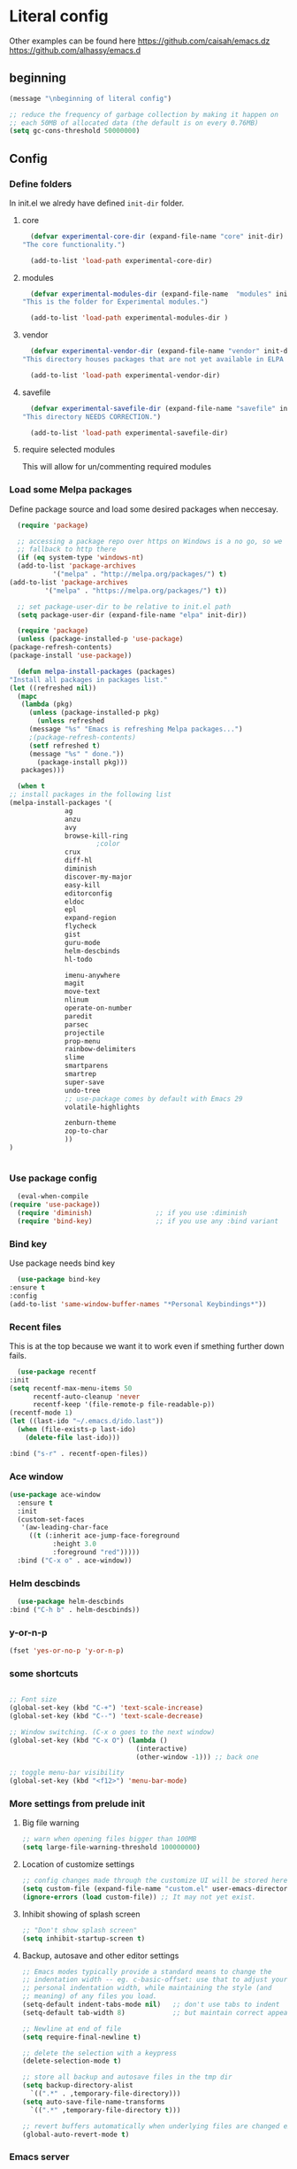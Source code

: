 * Literal config

  Other examples can be found here
  https://github.com/caisah/emacs.dz
  https://github.com/alhassy/emacs.d

** beginning
   #+begin_src emacs-lisp
     (message "\nbeginning of literal config")

     ;; reduce the frequency of garbage collection by making it happen on
     ;; each 50MB of allocated data (the default is on every 0.76MB)
     (setq gc-cons-threshold 50000000)
   #+end_src

** Config

*** Define folders
    In init.el we alredy have defined ~init-dir~ folder.

**** core
     #+begin_src emacs-lisp
       (defvar experimental-core-dir (expand-file-name "core" init-dir)
	 "The core functionality.")

       (add-to-list 'load-path experimental-core-dir)
     #+end_src

**** modules
     #+begin_src emacs-lisp
       (defvar experimental-modules-dir (expand-file-name  "modules" init-dir)
	 "This is the folder for Experimental modules.")

       (add-to-list 'load-path experimental-modules-dir )
     #+end_src
**** vendor
     #+begin_src emacs-lisp
       (defvar experimental-vendor-dir (expand-file-name "vendor" init-dir)
	 "This directory houses packages that are not yet available in ELPA (or MELPA).")

       (add-to-list 'load-path experimental-vendor-dir)
     #+end_src

**** savefile
     #+begin_src emacs-lisp
       (defvar experimental-savefile-dir (expand-file-name "savefile" init-dir)
	 "This directory NEEDS CORRECTION.")

       (add-to-list 'load-path experimental-savefile-dir)
     #+end_src

**** require selected modules
     This will allow for un/commenting required modules

*** Load some Melpa packages

    Define package source and load some desired packages when neccesay.

    #+begin_src emacs-lisp
      (require 'package)

      ;; accessing a package repo over https on Windows is a no go, so we
      ;; fallback to http there
      (if (eq system-type 'windows-nt)
	  (add-to-list 'package-archives
		       '("melpa" . "http://melpa.org/packages/") t)
	(add-to-list 'package-archives
		     '("melpa" . "https://melpa.org/packages/") t))

      ;; set package-user-dir to be relative to init.el path
      (setq package-user-dir (expand-file-name "elpa" init-dir))

      (require 'package) 
      (unless (package-installed-p 'use-package)
	(package-refresh-contents)
	(package-install 'use-package))

      (defun melpa-install-packages (packages)
	"Install all packages in packages list."
	(let ((refreshed nil))
	  (mapc
	   (lambda (pkg)
	     (unless (package-installed-p pkg)
	       (unless refreshed
		 (message "%s" "Emacs is refreshing Melpa packages...")
		 ;(package-refresh-contents)
		 (setf refreshed t)
		 (message "%s" " done."))
	       (package-install pkg)))
	   packages)))

      (when t
	;; install packages in the following list
	(melpa-install-packages '(
				  ag
				  anzu
				  avy
				  browse-kill-ring
					      ;color
				  crux
				  diff-hl
				  diminish
				  discover-my-major
				  easy-kill
				  editorconfig
				  eldoc
				  epl
				  expand-region
				  flycheck
				  gist
				  guru-mode
				  helm-descbinds
				  hl-todo

				  imenu-anywhere
				  magit
				  move-text
				  nlinum
				  operate-on-number
				  paredit
				  parsec
				  projectile
				  prop-menu
				  rainbow-delimiters
				  slime
				  smartparens
				  smartrep
				  super-save
				  undo-tree
				  ;; use-package comes by default with Emacs 29
				  volatile-highlights

				  zenburn-theme
				  zop-to-char
				  ))
	)


    #+end_src



*** Use package config
    #+begin_src emacs-lisp
      (eval-when-compile
	(require 'use-package))
      (require 'diminish)                ;; if you use :diminish
      (require 'bind-key)                ;; if you use any :bind variant
    #+end_src

*** Bind key

    Use package needs bind key

    #+begin_src emacs-lisp
      (use-package bind-key
	:ensure t
	:config
	(add-to-list 'same-window-buffer-names "*Personal Keybindings*"))
    #+end_src

*** Recent files

    This is at the top because we want it to work even if smething further down fails.

    #+begin_src emacs-lisp
      (use-package recentf
	:init
	(setq recentf-max-menu-items 50
	      recentf-auto-cleanup 'never
	      recentf-keep '(file-remote-p file-readable-p))
	(recentf-mode 1)
	(let ((last-ido "~/.emacs.d/ido.last"))
	  (when (file-exists-p last-ido)
	    (delete-file last-ido)))

	:bind ("s-r" . recentf-open-files))
    #+end_src

*** Ace window
    #+begin_src emacs-lisp
		  (use-package ace-window
		    :ensure t
		    :init
		    (custom-set-faces
		     '(aw-leading-char-face
		       ((t (:inherit ace-jump-face-foreground
				     :height 3.0
				     :foreground "red")))))
		    :bind ("C-x o" . ace-window))
    #+end_src

*** Helm descbinds
    #+begin_src emacs-lisp
      (use-package helm-descbinds
	:bind ("C-h b" . helm-descbinds))
    #+end_src

*** y-or-n-p
    #+begin_src emacs-lisp
      (fset 'yes-or-no-p 'y-or-n-p)
    #+end_src

*** some shortcuts
    #+begin_src emacs-lisp

;; Font size
(global-set-key (kbd "C-+") 'text-scale-increase)
(global-set-key (kbd "C--") 'text-scale-decrease)

;; Window switching. (C-x o goes to the next window)
(global-set-key (kbd "C-x O") (lambda ()
                                (interactive)
                                (other-window -1))) ;; back one

;; toggle menu-bar visibility
(global-set-key (kbd "<f12>") 'menu-bar-mode)

    #+end_src

*** More settings from prelude init

**** Big file warning
     #+begin_src emacs-lisp
       ;; warn when opening files bigger than 100MB
       (setq large-file-warning-threshold 100000000)
     #+end_src

**** Location of customize settings
     #+begin_src emacs-lisp
       ;; config changes made through the customize UI will be stored here
       (setq custom-file (expand-file-name "custom.el" user-emacs-directory))
       (ignore-errors (load custom-file)) ;; It may not yet exist.
     #+end_src

**** Inhibit showing of splash screen
     #+begin_src emacs-lisp
       ;; "Don't show splash screen"
       (setq inhibit-startup-screen t)
     #+end_src

**** Backup, autosave and other editor settings

#+begin_src emacs-lisp
  ;; Emacs modes typically provide a standard means to change the
  ;; indentation width -- eg. c-basic-offset: use that to adjust your
  ;; personal indentation width, while maintaining the style (and
  ;; meaning) of any files you load.
  (setq-default indent-tabs-mode nil)   ;; don't use tabs to indent
  (setq-default tab-width 8)            ;; but maintain correct appearance

  ;; Newline at end of file
  (setq require-final-newline t)

  ;; delete the selection with a keypress
  (delete-selection-mode t)

  ;; store all backup and autosave files in the tmp dir
  (setq backup-directory-alist
	`((".*" . ,temporary-file-directory)))
  (setq auto-save-file-name-transforms
	`((".*" ,temporary-file-directory t)))

  ;; revert buffers automatically when underlying files are changed externally
  (global-auto-revert-mode t)

     #+end_src

*** Emacs server

    Allow access from emacsclient

    #+begin_src emacs-lisp
      (require 'server)
      (add-hook 'after-init-hook
		(lambda ()
		  (unless (server-running-p)
		    (server-start))))
    #+end_src

*** Window title
    #+begin_src emacs-lisp
      ;; more useful frame title, that show either a file or a
      ;; buffer name (if the buffer isn't visiting a file)
      (setq frame-title-format
	    '("" invocation-name " Experimental - " (:eval (if (buffer-file-name)
						  (abbreviate-file-name (buffer-file-name))
						"%b"))))
    #+end_src


*** Which key
    #+begin_example emacs-lisp
      (use-package which-key
        :ensure t
        :config
	(which-key-mode +1))
    #+end_example

*** Turn off tool bar
    #+begin_src emacs-lisp
      (tool-bar-mode -1)
    #+end_src

*** Autocompletion - ivy
**** Ivy
https://dev.to/deciduously/how-i-emacs-and-so-can-you-packages-m9p
#+begin_src emacs-lisp

  ;; (use-package ivy
  ;;   :ensure t				;make sure ivy is installed
  ;;   :diminish
  ;;   :init (ivy-mode 1)			;globally at startup
  ;;   :config
  ;;   (setq ivy-use-virtual-buffers t)
  ;;   (setq enable-recursive-minibuffers t)
  ;;   (setq ivy-height 20)
  ;;   (setq ivy-count-format "%d/%d ")
  ;;   :bind ("C-c C-r" . ivy-resume))
#+end_src


**** Swiper
Improved C-s search
#+begin_src emacs-lisp
  ;; (use-package swiper
  ;;   :ensure t
  ;;   :bind ("C-s" . swiper))
#+end_src

**** Counsel
#+begin_src emacs-lisp
  ;; (use-package counsel
  ;;   :ensure t
  ;;   :bind*				;load when pressed
  ;;   (
  ;;    ("M-x"     . counsel-M-x)
  ;;    ("C-x C-f" . counsel-find-file)
  ;;    ("C-x C-r" . counsel-recentf)  ; search for recently edited
  ;;    ("C-c g"   . counsel-git)      ; search for files in git repo
  ;;    ("C-c j"   . counsel-git-grep) ; search for regexp in git repo
  ;;    ("C-c /"   . counsel-ag)       ; Use ag for regexp
  ;;    ("C-x l"   . counsel-locate)
  ;;    ("C-x C-f" . counsel-find-file)
  ;;    ("<f1> f"  . counsel-describe-function)
  ;;    ("<f1> v"  . counsel-describe-variable)
  ;;    ("<f1> l"  . counsel-find-library)
  ;;    ("<f2> i"  . counsel-info-lookup-symbol)
  ;;    ("<f2> u"  . counsel-unicode-char)
  ;;    ))
#+end_src

*** COMMENT Autocompletion - ido
#+begin_src emacs-lisp
  (use-package ido
    :ensure t
    :config
    (setq ido-enable-prefix nil
          ido-enable-flex-matching t
          ido-create-new-buffer 'always
          ido-use-filename-at-point 'guess
          ido-max-prospects 10
          ido-save-directory-list-file (expand-file-name "ido.hist" experimental-savefile-dir)
          ido-default-file-method 'selected-window
          ido-auto-merge-work-directories-length -1)
    (ido-mode +1)
    (ido-ubiquitous-mode +1)
    (setq ido-use-faces nil)

    )
#+end_src

#+begin_src emacs-lisp
  (use-package ido-completing-read+
    :ensure t
    :config
   )
#+end_src

flx-ido is not available
#+begin_src emacs-lisp
  ;; (use-package flx-ido
  ;;   :ensure t
  ;;   :config
  ;;   (flx-ido-mode +1)
  ;;  )
#+end_src

#+begin_src emacs-lisp
  (use-package smex
    :ensure t
    :config
    (setq smex-save-file (expand-file-name ".smex-items" experimental-savefile-dir))
    (smex-initialize)
    (global-set-key (kbd "M-x") 'smex)
    (global-set-key (kbd "M-X") 'smex-major-mode-commands)

    )
#+end_src

*** Company
Pop up menu

#+begin_src emacs-lisp
  (use-package company
    :ensure t
    :config
    (setq company-idle-delay 0.5)
    (setq company-show-numbers t)
    (setq company-tooltip-limit 10)
    (setq company-minimum-prefix-length 2)
    (setq company-tooltip-align-annotations t)
    ;; invert the navigation direction if the the completion popup-isearch-match
    ;; is displayed on top (happens near the bottom of windows)
    (setq company-tooltip-flip-when-above t)

    (global-company-mode 1)
    (diminish 'company-mode)

    )
#+end_src

*** Add mode flashing in overwrite
    #+begin_src emacs-lisp
      (defun double-flash-mode-line ()
	(let ((flash-sec (/ 1.0 20)))
	  (invert-face 'mode-line)
	  (run-with-timer flash-sec nil #'invert-face 'mode-line)
	  (run-with-timer (* 2 flash-sec) nil #'invert-face 'mode-line)
	  (run-with-timer (* 3 flash-sec) nil #'invert-face 'mode-line)))

      (add-hook 'overwrite-mode-hook #'(lambda () (double-flash-mode-line)))
    #+end_src

*** Cleanup 80

    Needs polish TODO

    #+begin_src emacs-lisp
      (defun cleanup-80 ()
	(interactive)
	(beginning-of-line)
	(forward-char 80)
	(forward-word)
	(backward-word)

	;; insert new line char
	(newline-and-indent))

      (global-set-key (kbd "s-8") 'cleanup-80)
    #+end_src

*** Graph arrow
    Insert -> in the buffer.

    #+begin_src emacs-lisp
      (defun insert-graph-arrow ()
	(interactive)
	(insert " -> "))

      (global-set-key (kbd "s-]") 'insert-graph-arrow)
    #+end_src
    
*** Org mode configuration

      https://fortelabs.co/blog/building-a-second-brain-in-emacs-and-org-mode/

**** org-roam
      can not use on windows without sqlite
#+begin_src emacs-lisp
  ;; ;; Org-Roam basic configuration
  ;; (setq org-directory (concat (getenv "HOME") "/Documents/org-roam/"))

  ;; (use-package org-roam
  ;;   :ensure t
  ;;   :after org
  ;;   :init (setq org-roam-v2-ack t) ;; Acknowledge V2 upgrade
  ;;   :custom
  ;;   (org-roam-directory (file-truename org-directory))
  ;;   :config
  ;;   (org-roam-db-autosync-enable)
  ;;   (setq org-roam-completion-everywhere t)
  ;;   :bind (("C-c n f" . org-roam-node-find)
  ;;          ("C-c n g" . org-roam-graph)
  ;;          ("C-c n r" . org-roam-node-random)
  ;;          (:map org-mode-map
  ;;                (("C-c n i" . org-roam-node-insert)
  ;;                 ("C-c n o" . org-id-get-create)
  ;;                 ("C-c n t" . org-roam-tag-add)
  ;;                 ("C-c n a" . org-roam-alias-add)
  ;;                 ("C-c n l" . org-roam-buffer-toggle)))))
#+end_src

**** pdf link to page index

     #+BEGIN_SRC emacs-lisp
       (require 'org)
       (org-link-set-parameters "pdf" 'org-pdf-open nil)

       (defun org-pdf-open (link)
	 "Where page number is 105, the link should look like:
	  [[pdf:/path/to/file.pdf#105][My description.]]"
	 (let* ((path+page (split-string link "#"))
		(pdf-file (car path+page))
		(page (car (cdr path+page))))
	   (start-process "view-pdf" nil "evince" "--page-index" page pdf-file)))
     #+END_SRC



**** link to a file and line
      #+begin_src emacs-lisp
 (defun my-file-line-link ()
   "Copy the buffer full path and line number into a clipboard
                  for pasting into *.org file."
   (interactive)
   (let* ((home-part (concat "/home/"
                             (user-login-name)))
          (the-link
           (let ((file-link
                  (concat "file:"
                          (let ((bfn buffer-file-name))
                            (if (string-prefix-p home-part bfn)
				(concat "~"
					(substring bfn (length home-part)))
                              bfn))
                          "::"
                          (substring  (what-line) 5))))
             (if (string-match " " file-link)
                 (concat "[[" file-link "]]")
               file-link))))
     (kill-new
      (message the-link))))

	;; we had to cheat to have s-\ as a shortcut
 (global-set-key (kbd (format "%s-%c" "s" 92)) 'my-file-line-link)
      #+end_src

*** Idris


     can not load
    #+begin_src emacs-lisp
      ;; (use-package idris2-mode
      ;;   :load-path "vendor/idris2-mode"

      ;;   )
    #+end_src


*** Lisp
- The missing lisp autocompletion can be for now resolved with C-c M-i
**** Emasc Lisp
TODO add code for nicer ielm experiemce

***** jacek-verse
We need to use path like this

#+begin_src emacs-lisp
  (use-package jacek-verse
    :load-path "modules/"
    :bind ("<f5>" . verse-link)
    )
#+end_src

**** Clojure
  #+BEGIN_SRC emacs-lisp
    (add-to-list 'auto-mode-alist '("\\.edn\\'" . clojure-mode))

    (add-hook 'cider-repl-mode-hook
              #'(lambda ()
                 (local-set-key (kbd "C-c M-k") 'cider-repl-clear-buffer)))

    (add-hook 'cider-repl-mode-hook
              #'(lambda ()
                 (local-set-key (kbd "C-c M-a") 'cider-load-all-files)))
  #+END_SRC



**** Slime
ideas for config
https://github.com/bbatsov/emacs-dev-kit/blob/master/common-lisp-config.el

 #+BEGIN_SRC emacs-lisp
      ;;; this code has been responsible for slime version problem
      (defvar slime-helper-el "~/quicklisp/slime-helper.el")
      (when (file-exists-p slime-helper-el)
        (load (expand-file-name slime-helper-el)))

      (require 'slime)
      (require 'slime-repl)
      (require 'slime-autoloads)

      (setq slime-contribs '(slime-fancy slime-fancy-inspector))

   ;;; switch depending on OS
   (setq inferior-lisp-program (if (equal system-type 'windoes-nt)
                                   "sbcl.exe"
                                 "sbcl"))

      (defun slime-contrib-directory ()
        (let* ((slime-folder-prefix "slime-20")
               (folder-length (length slime-folder-prefix))
               (slime-folder (car (seq-filter (lambda(x) (and (>= (length x)
                                                                  folder-length)
                                                              (equal slime-folder-prefix
                                                                     (seq-subseq x 0 folder-length))) )
                                              (directory-files "~/.emacs.d/elpa")))))
          (concat "~/.emacs.d/elpa/" slime-folder "/contrib/")))



                  ;;; copy last s-expression to repl
                  ;;; useful for expressions like (in-package #:whatever)
                  ;;; alternatively you can use C-c ~ with cursor after (in-package :some-package)
                  ;;; https://www.reddit.com/r/lisp/comments/ehs12v/copying_last_expression_to_repl_in_emacsslime/

      (defun slime-copy-last-expression-to-repl (string)
        (interactive (list (slime-last-expression)))
        (slime-switch-to-output-buffer)
        (goto-char (point-max))
        (insert string))

      (global-set-key (kbd "C-c C-3") 'slime-copy-last-expression-to-repl)

      (eval-after-load "slime"
        '(progn
           (setq slime-complete-symbol-function 'slime-fuzzy-complete-symbol
                 slime-fuzzy-completion-in-place t
                 slime-enable-evaluate-in-emacs t
                 slime-autodoc-use-multiline-p t
                 tab-always-indent 'complete)


           (define-key slime-mode-map (kbd "C-c i") 'slime-inspect)
           (define-key slime-mode-map (kbd "C-c C-s") 'slime-selector)
           ))

 #+END_SRC

**** Paredit
 #+BEGIN_SRC emacs-lisp
   (add-hook 'minibuffer-inactive-mode-hook #'paredit-mode)
   (add-hook 'minibuffer-inactive-mode-hook #'rainbow-delimiters-mode)

   (defun swap-paredit ()
     "Replace smartparens with superior paredit."
     (smartparens-mode -1)
     (paredit-mode +1))

   (autoload 'paredit-mode "paredit"
     "Minor mode for pseudo-structurally editing Lisp code." t)
   (add-hook 'emacs-lisp-mode-hook (lambda () (swap-paredit)))

   (add-hook 'lisp-mode-hook (lambda () (swap-paredit)))
   (add-hook 'lisp-interaction-mode-hook (lambda () (swap-paredit)))

   (add-hook 'scheme-mode-hook (lambda () (swap-paredit)))
   (add-hook 'geiser-repl-mode-hook (lambda () (swap-paredit)))
   (add-hook 'geiser-repl-mode-hook 'rainbow-delimiters-mode)

   (add-hook 'ielm-mode-hook (lambda () (swap-paredit)))
   (add-hook 'ielm-mode-hook 'rainbow-delimiters-mode)

   (add-hook 'slime-repl-mode-hook (lambda () (swap-paredit)))
   (add-hook 'slime-repl-mode-hook 'rainbow-delimiters-mode)

   (add-hook 'clojure-mode-hook (lambda () (swap-paredit)))
   (add-hook 'cider-repl-mode-hook (lambda () (swap-paredit)))
 #+END_SRC

**** The rest
 #+BEGIN_SRC emacs-lisp
   ;(require 'slime)
   ;; (setq common-lisp-hyperspec-root
   ;;       (format
   ;;        "file:/home/%s/Documents/Manuals/Lisp/HyperSpec-7-0/HyperSpec/"
   ;;        user-login-name))

     (defun unfold-lisp ()
       "Unfold lisp code."
       (interactive)
       (search-forward ")")
       (backward-char)
       (search-forward " ")
       (newline-and-indent))

     (global-set-key (kbd "s-0") 'unfold-lisp)
 #+END_SRC

*** Parentheses coloring

 #+BEGIN_SRC emacs-lisp
   ;;; this add capability to define your own hook for responding to theme changes
   (defvar after-load-theme-hook nil
     "Hook run after a color theme is loaded using `load-theme'.")

   (defadvice load-theme (after run-after-load-theme-hook activate)
     "Run `after-load-theme-hook'."
     (run-hooks 'after-load-theme-hook))

   (require 'color)
   (defun hsl-to-hex (h s l)
     "Convert H S L to hex colours."
     (let (rgb)
       (setq rgb (color-hsl-to-rgb h s l))
       (color-rgb-to-hex (nth 0 rgb)
			 (nth 1 rgb)
			 (nth 2 rgb))))

   (defun hex-to-rgb (hex)
     "Convert a 6 digit HEX color to r g b."
     (mapcar #'(lambda (s) (/ (string-to-number s 16) 255.0))
	     (list (substring hex 1 3)
		   (substring hex 3 5)
		   (substring hex 5 7))))

   (defun bg-color ()
     "Return COLOR or it's hexvalue."
     (let ((color (face-attribute 'default :background)))
       (if (equal (substring color 0 1) "#")
	   color
	 (apply 'color-rgb-to-hex (color-name-to-rgb color)))))

   (defun bg-light ()
     "Calculate background brightness."
     (< (color-distance  "white"
			 (bg-color))
	(color-distance  "black"
			 (bg-color))))

   (defun whitespace-line-bg ()
     "Calculate long line highlight depending on background brightness."
     (apply 'color-rgb-to-hex
	    (apply 'color-hsl-to-rgb
		   (apply (if (bg-light) 'color-darken-hsl 'color-lighten-hsl)
			  (append
			   (apply 'color-rgb-to-hsl
				  (hex-to-rgb
				   (bg-color)))
			   '(7))))))

   (defun bracket-colors ()
     "Calculate the bracket colours based on background."
     (let (hexcolors lightvals)
       (setq lightvals (if (bg-light)
			   (list (list .60 1.0 0.55) ; H S L
				 (list .30 1.0 0.40)
				 (list .11 1.0 0.55)
				 (list .01 1.0 0.65)
				 (list .75 0.9 0.55) ; H S L
				 (list .49 0.9 0.40)
				 (list .17 0.9 0.47)
				 (list .05 0.9 0.55))
			 (list (list .70 1.0 0.68) ; H S L
			       (list .30 1.0 0.40)
			       (list .11 1.0 0.50)
			       (list .01 1.0 0.50)
			       (list .81 0.9 0.55) ; H S L
			       (list .49 0.9 0.40)
			       (list .17 0.9 0.45)
			       (list .05 0.9 0.45))))
       (dolist (n lightvals)
	 (push (apply 'hsl-to-hex n) hexcolors))
       (reverse hexcolors)))


   (defun colorise-brackets ()
     "Apply my own colours to rainbow delimiters."
     (interactive)
     (require 'rainbow-delimiters)
     (custom-set-faces
      ;; change the background but do not let theme to interfere with the foreground
      `(whitespace-line ((t (:background ,(whitespace-line-bg)))))
      ;; or use (list-colors-display)
      `(rainbow-delimiters-depth-2-face ((t (:foreground ,(nth 0 (bracket-colors))))))
      `(rainbow-delimiters-depth-3-face ((t (:foreground ,(nth 1 (bracket-colors))))))
      `(rainbow-delimiters-depth-4-face ((t (:foreground ,(nth 2 (bracket-colors))))))
      `(rainbow-delimiters-depth-5-face ((t (:foreground ,(nth 3 (bracket-colors))))))
      `(rainbow-delimiters-depth-6-face ((t (:foreground ,(nth 4 (bracket-colors))))))
      `(rainbow-delimiters-depth-7-face ((t (:foreground ,(nth 5 (bracket-colors))))))
      `(rainbow-delimiters-depth-8-face ((t (:foreground ,(nth 6 (bracket-colors))))))
      `(rainbow-delimiters-depth-9-face ((t (:foreground ,(nth 7 (bracket-colors))))))
      `(rainbow-delimiters-unmatched-face ((t (:foreground "white" :background "red"))))
      `(highlight ((t (:foreground "#ff0000" :background "#888"))))))

   (colorise-brackets)

   (add-hook 'prog-mode-hook 'rainbow-delimiters-mode)
   (add-hook 'after-load-theme-hook 'colorise-brackets)


 #+END_SRC

** The end
   #+begin_src emacs-lisp
     ;; put frequency of garbage collection back to normal
     (setq gc-cons-threshold  800000)

     (message "\nthe end of literal config\n")
   #+end_src

** tip of the day

   #+begin_src emacs-lisp
     (message "M-x describe-personal-keybindings will show keybindings defined in use-package user configuration.")
   #+end_src
